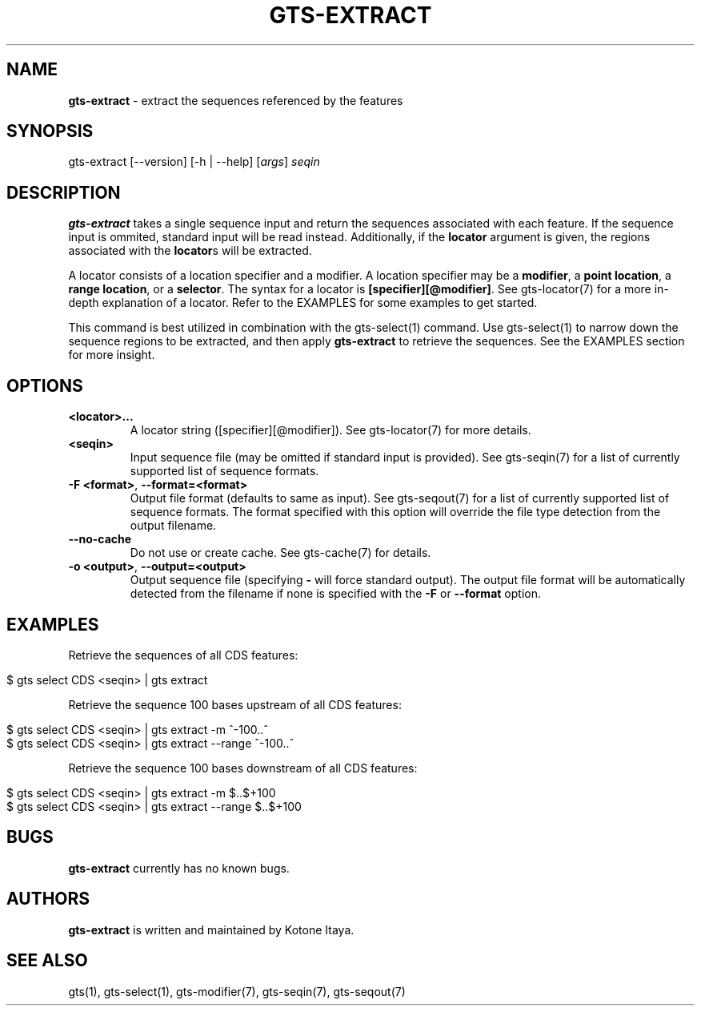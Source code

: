 .\" generated with Ronn/v0.7.3
.\" http://github.com/rtomayko/ronn/tree/0.7.3
.
.TH "GTS\-EXTRACT" "1" "October 2020" "" ""
.
.SH "NAME"
\fBgts\-extract\fR \- extract the sequences referenced by the features
.
.SH "SYNOPSIS"
gts\-extract [\-\-version] [\-h | \-\-help] [\fIargs\fR] \fIseqin\fR
.
.SH "DESCRIPTION"
\fBgts\-extract\fR takes a single sequence input and return the sequences associated with each feature\. If the sequence input is ommited, standard input will be read instead\. Additionally, if the \fBlocator\fR argument is given, the regions associated with the \fBlocator\fRs will be extracted\.
.
.P
A locator consists of a location specifier and a modifier\. A location specifier may be a \fBmodifier\fR, a \fBpoint location\fR, a \fBrange location\fR, or a \fBselector\fR\. The syntax for a locator is \fB[specifier][@modifier]\fR\. See gts\-locator(7) for a more in\-depth explanation of a locator\. Refer to the EXAMPLES for some examples to get started\.
.
.P
This command is best utilized in combination with the gts\-select(1) command\. Use gts\-select(1) to narrow down the sequence regions to be extracted, and then apply \fBgts\-extract\fR to retrieve the sequences\. See the EXAMPLES section for more insight\.
.
.SH "OPTIONS"
.
.TP
\fB<locator>\.\.\.\fR
A locator string ([specifier][@modifier])\. See gts\-locator(7) for more details\.
.
.TP
\fB<seqin>\fR
Input sequence file (may be omitted if standard input is provided)\. See gts\-seqin(7) for a list of currently supported list of sequence formats\.
.
.TP
\fB\-F <format>\fR, \fB\-\-format=<format>\fR
Output file format (defaults to same as input)\. See gts\-seqout(7) for a list of currently supported list of sequence formats\. The format specified with this option will override the file type detection from the output filename\.
.
.TP
\fB\-\-no\-cache\fR
Do not use or create cache\. See gts\-cache(7) for details\.
.
.TP
\fB\-o <output>\fR, \fB\-\-output=<output>\fR
Output sequence file (specifying \fB\-\fR will force standard output)\. The output file format will be automatically detected from the filename if none is specified with the \fB\-F\fR or \fB\-\-format\fR option\.
.
.SH "EXAMPLES"
Retrieve the sequences of all CDS features:
.
.IP "" 4
.
.nf

$ gts select CDS <seqin> | gts extract
.
.fi
.
.IP "" 0
.
.P
Retrieve the sequence 100 bases upstream of all CDS features:
.
.IP "" 4
.
.nf

$ gts select CDS <seqin> | gts extract \-m ^\-100\.\.^
$ gts select CDS <seqin> | gts extract \-\-range ^\-100\.\.^
.
.fi
.
.IP "" 0
.
.P
Retrieve the sequence 100 bases downstream of all CDS features:
.
.IP "" 4
.
.nf

$ gts select CDS <seqin> | gts extract \-m $\.\.$+100
$ gts select CDS <seqin> | gts extract \-\-range $\.\.$+100
.
.fi
.
.IP "" 0
.
.SH "BUGS"
\fBgts\-extract\fR currently has no known bugs\.
.
.SH "AUTHORS"
\fBgts\-extract\fR is written and maintained by Kotone Itaya\.
.
.SH "SEE ALSO"
gts(1), gts\-select(1), gts\-modifier(7), gts\-seqin(7), gts\-seqout(7)

